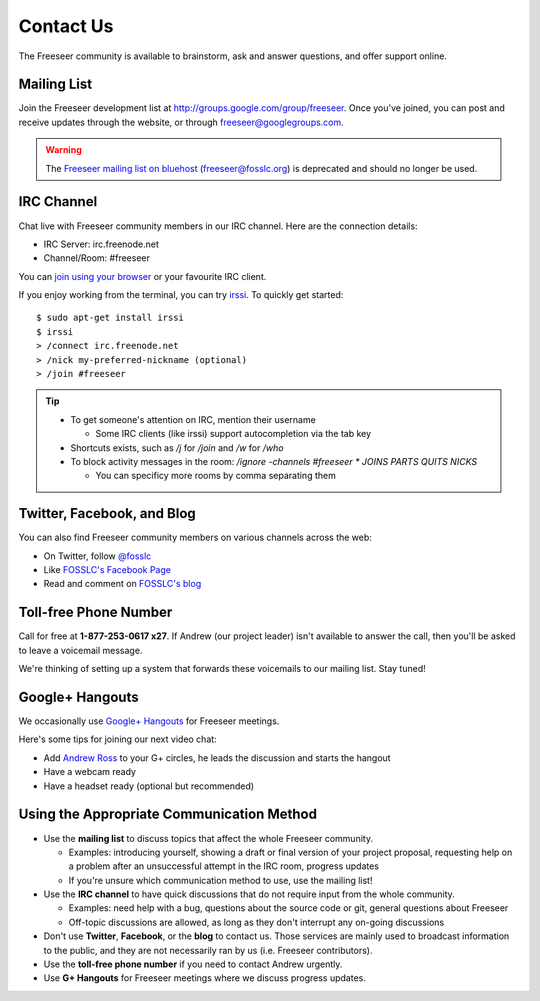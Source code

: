Contact Us
==========

The Freeseer community is available to brainstorm, ask and answer questions,
and offer support online.

.. _mailing-list-label:

Mailing List
------------

Join the Freeseer development list at http://groups.google.com/group/freeseer.
Once you've joined, you can post and receive updates through the website, or
through freeseer@googlegroups.com.

.. warning::
  The `Freeseer mailing list on bluehost
  <http://box674.bluehost.com/mailman/listinfo/freeseer_fosslc.org>`_
  (freeseer@fosslc.org) is deprecated and should no longer be used.


IRC Channel
-----------

Chat live with Freeseer community members in our IRC channel. Here are the connection details: 

* IRC Server: irc.freenode.net
* Channel/Room: #freeseer

You can `join using your browser <http://webchat.freenode.net/?channels=#freeseer>`_
or your favourite IRC client.

If you enjoy working from the terminal, you can try `irssi <http://irssi.org/>`_.
To quickly get started:

::

    $ sudo apt-get install irssi
    $ irssi
    > /connect irc.freenode.net
    > /nick my-preferred-nickname (optional)
    > /join #freeseer

.. tip::

  - To get someone's attention on IRC, mention their username

    - Some IRC clients (like irssi) support autocompletion via the tab key
  - Shortcuts exists, such as `/j` for `/join` and `/w` for `/who`
  - To block activity messages in the room: `/ignore -channels #freeseer * JOINS
    PARTS QUITS NICKS`

    - You can specificy more rooms by comma separating them

Twitter, Facebook, and Blog
---------------------------

You can also find Freeseer community members on various channels across the web:

* On Twitter, follow `@fosslc <http://twitter.com/fosslc>`_
* Like `FOSSLC's Facebook Page <https://www.facebook.com/FreeAndOpenSourceSoftwareLearningCentre>`_
* Read and comment on `FOSSLC's blog <http://www.fosslc.org/drupal/category/community/freeseer>`_

.. seealso::

    The FOSSLC blog doesn't contain *all* Freeseer blog posts.
    Part of the Freeseer community prefers to blog about Freeseer on their
    personal blogs.

.. TODO: see IRC notes on http://code.google.com/p/google-summer-of-code/wiki/Irc

Toll-free Phone Number
----------------------

Call for free at **1-877-253-0617 x27**.
If Andrew (our project leader) isn't available to answer the call, then you'll be asked to leave a voicemail message.

We're thinking of setting up a system that forwards these voicemails to our mailing list. Stay tuned! 


Google+ Hangouts
-----------

We occasionally use `Google+ Hangouts
<http://www.google.com/+/learnmore/hangouts/>`_ for Freeseer meetings.

Here's some tips for joining our next video chat:

* Add `Andrew Ross <http://gplus.to/aross>`_ to your G+ circles, he leads the
  discussion and starts the hangout
* Have a webcam ready
* Have a headset ready (optional but recommended)


Using the Appropriate Communication Method
------------------------------------------
- Use the **mailing list** to discuss topics that affect the whole Freeseer community.

  - Examples: introducing yourself, showing a draft or final version of your
    project proposal, requesting help on a problem after an unsuccessful
    attempt in the IRC room, progress updates
  - If you're unsure which communication method to use, use the mailing list!
- Use the **IRC channel** to have quick discussions that do not
  require input from the whole community.

  - Examples: need help with a bug, questions about the source code or
    git, general questions about Freeseer
  - Off-topic discussions are allowed, as long as they don't interrupt any
    on-going discussions
- Don't use **Twitter**, **Facebook**, or the **blog** to contact us. Those
  services are mainly used to broadcast information to the public, and they are
  not necessarily ran by us (i.e. Freeseer contributors).
- Use the **toll-free phone number** if you need to contact Andrew urgently.
- Use **G+ Hangouts** for Freeseer meetings where we discuss progress updates.
